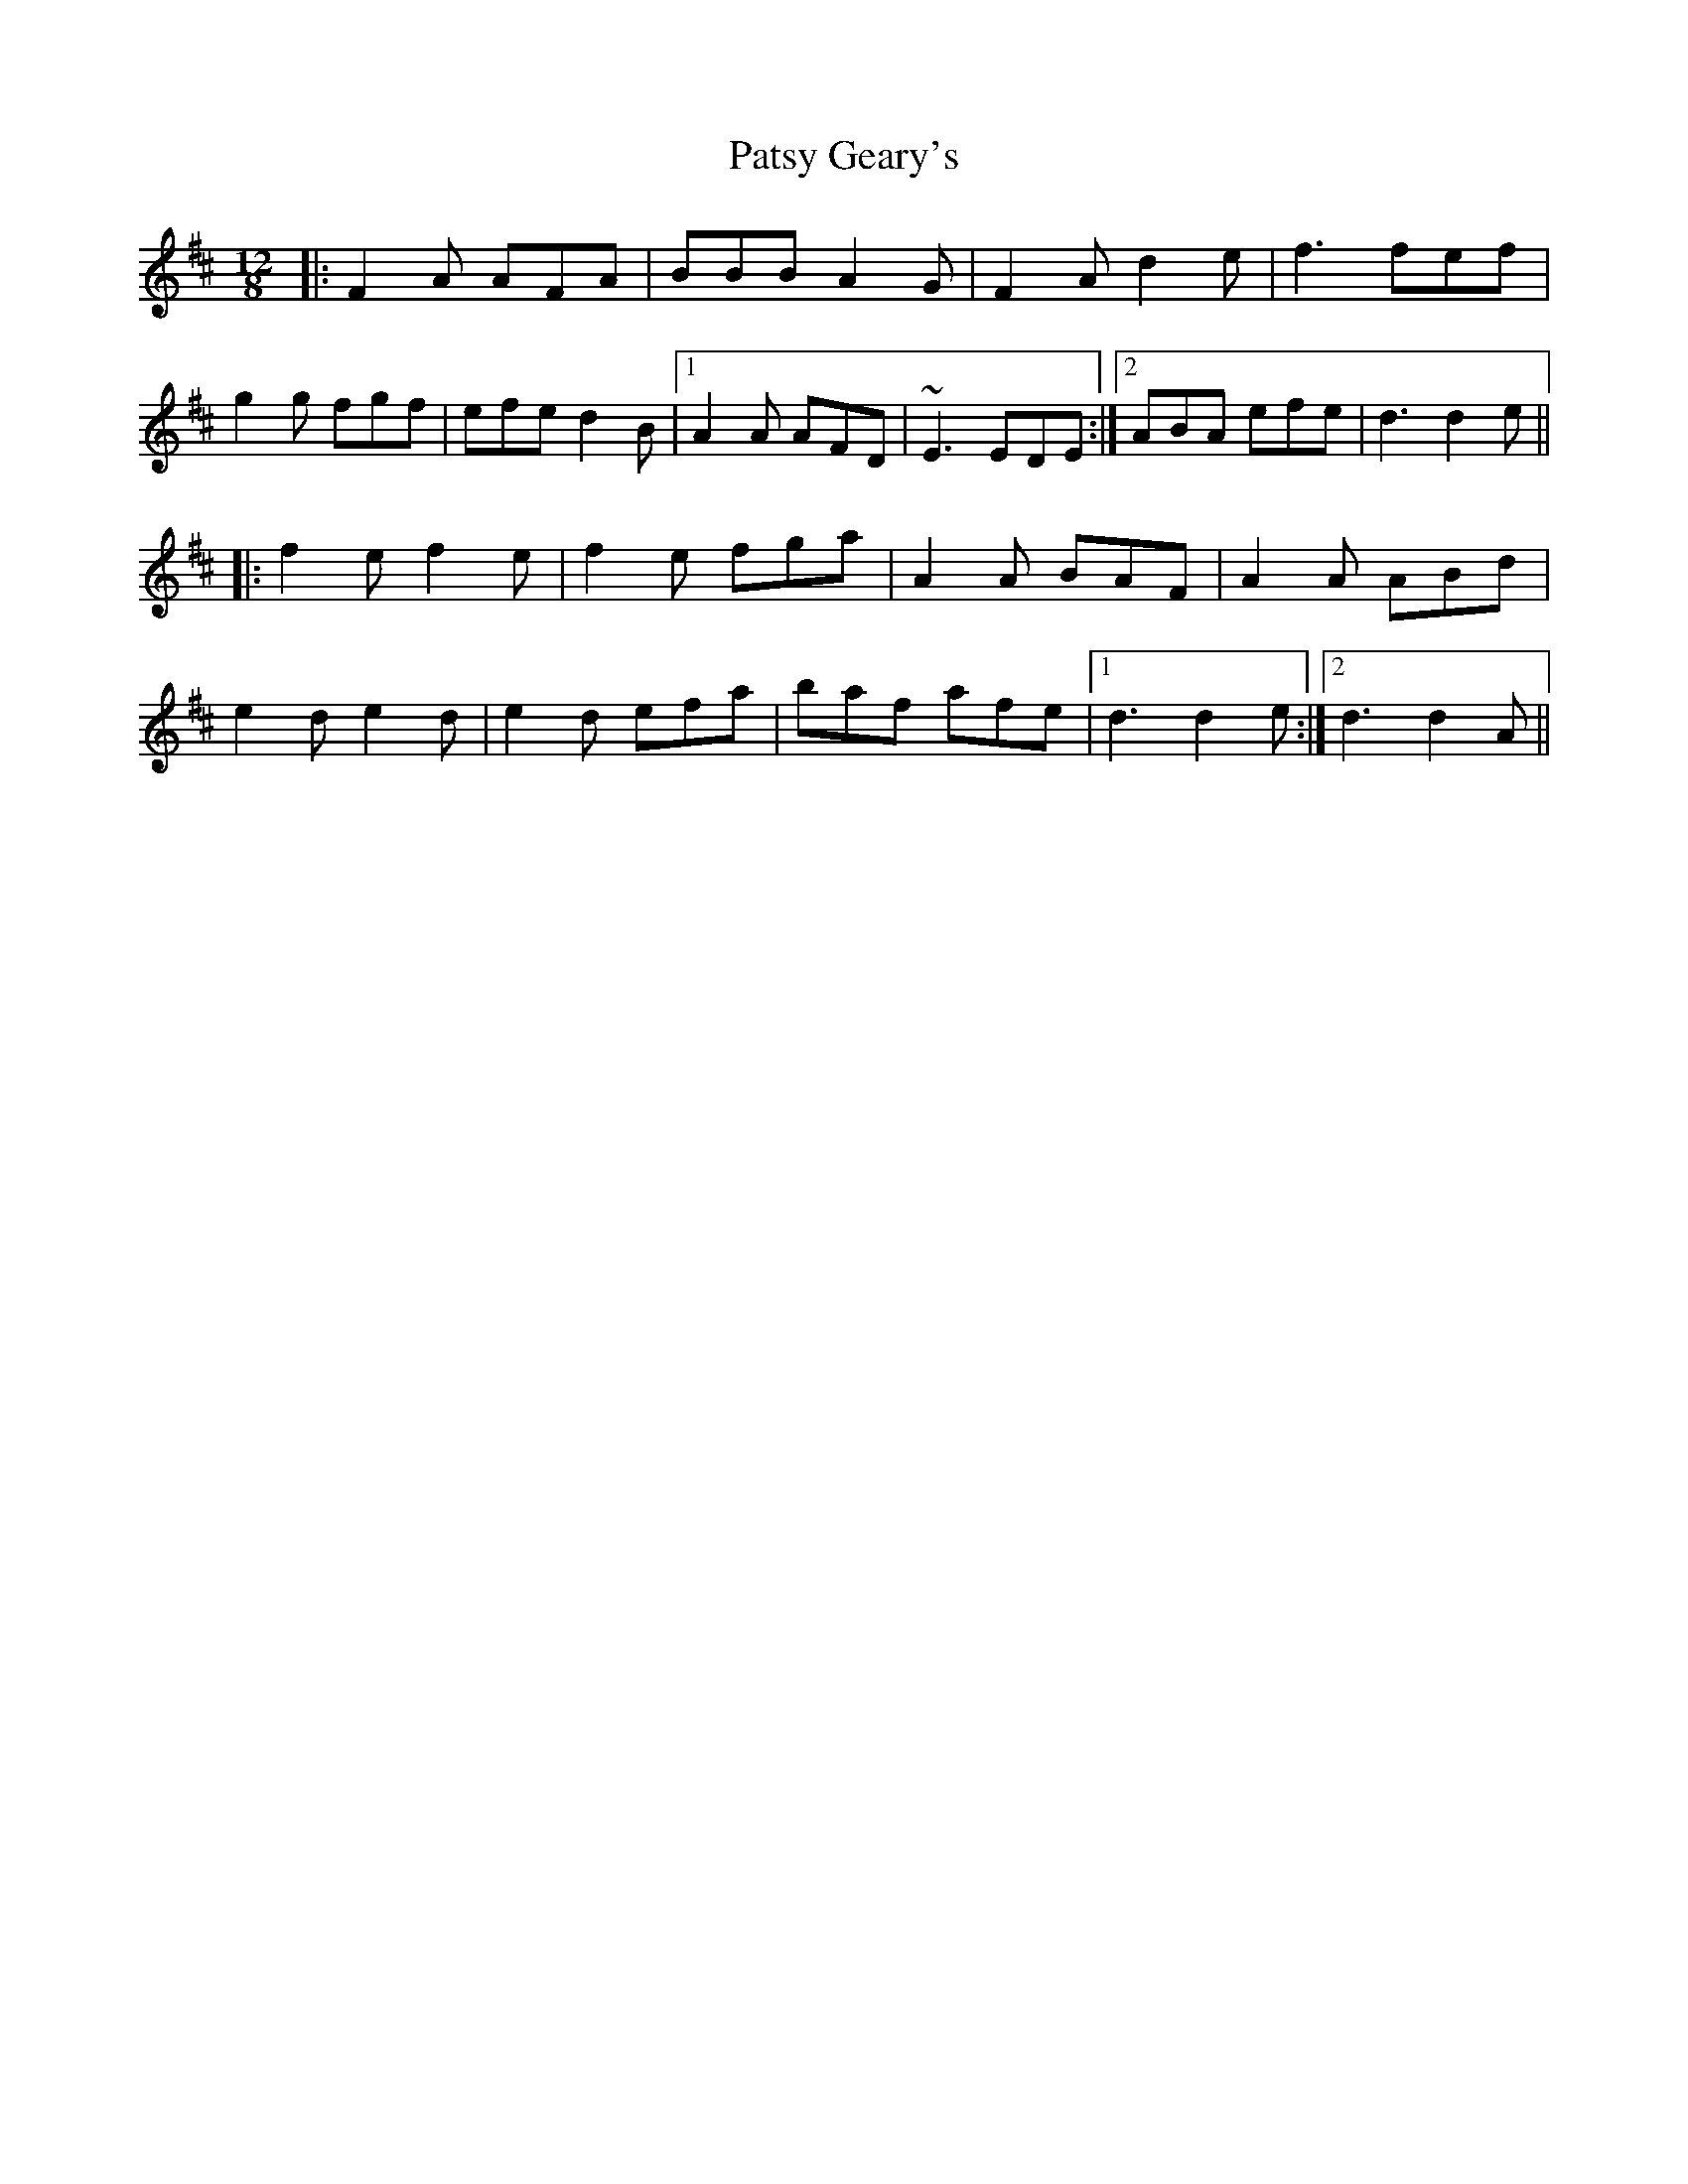 X: 31809
T: Patsy Geary's
R: slide
M: 12/8
K: Dmajor
|:F2 A AFA|BBB A2 G|F2 A d2 e|f3 fef|
g2g fgf|efe d2 B|1 A2A AFD|~E3 EDE:|2 ABA efe|d3 d2 e||
|:f2 e f2 e|f2 e fga|A2A BAF|A2A ABd|
e2d e2d|e2d efa|baf afe|1 d3 d2e:|2 d3 d2A||


